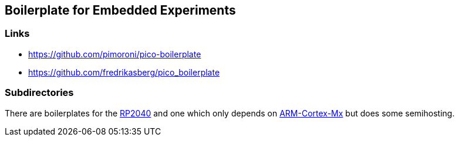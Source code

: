 == Boilerplate for Embedded Experiments

=== Links
* https://github.com/pimoroni/pico-boilerplate
* https://github.com/fredrikasberg/pico_boilerplate

=== Subdirectories
There are boilerplates for the link:rp2040[RP2040] and one which only depends
on link:arm-cortex[ARM-Cortex-Mx] but does some semihosting.
